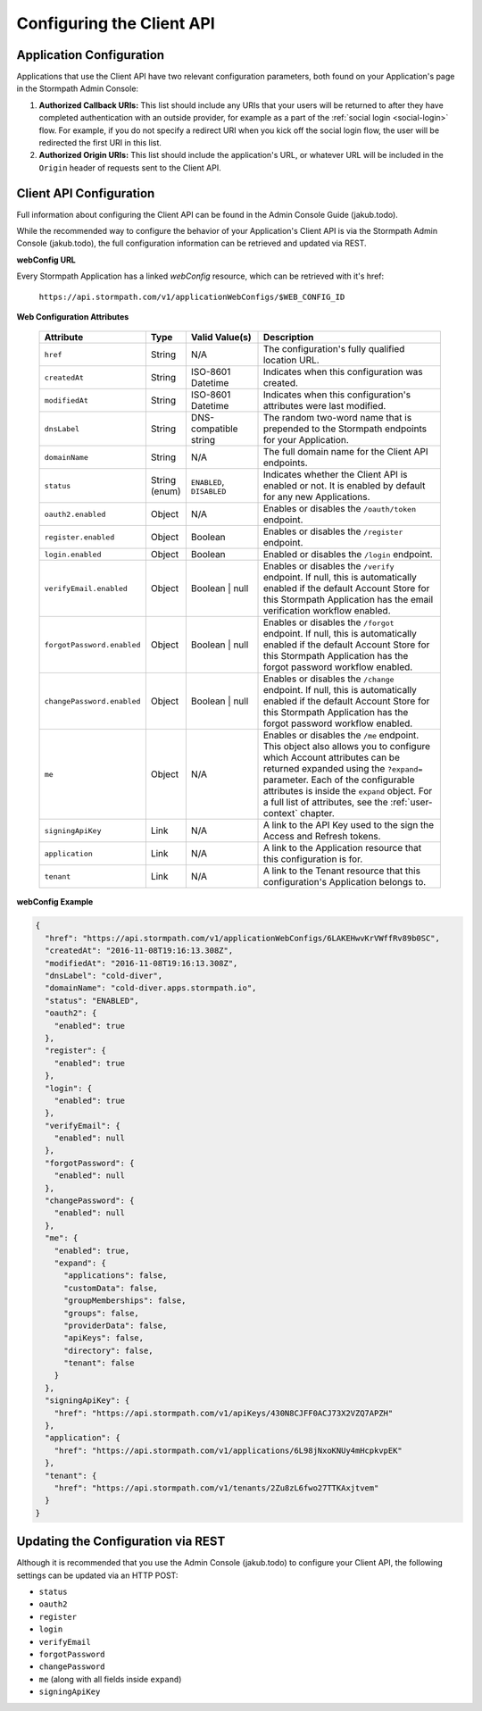 .. _configuration:

****************************
Configuring the Client API
****************************

Application Configuration
===========================

Applications that use the Client API have two relevant configuration parameters, both found on your Application's page in the Stormpath Admin Console:

1. **Authorized Callback URIs:** This list should include any URIs that your users will be returned to after they have completed authentication with an outside provider, for example as a part of the :ref:`social login <social-login>` flow. For example, if you do not specify a redirect URI when you kick off the social login flow, the user will be redirected the first URI in this list.
2. **Authorized Origin URIs:** This list should include the application's URL, or whatever URL will be included in the ``Origin`` header of requests sent to the Client API.

Client API Configuration
===========================

Full information about configuring the Client API can be found in the Admin Console Guide (jakub.todo).

While the recommended way to configure the behavior of your Application's Client API is via the Stormpath Admin Console (jakub.todo), the full configuration information can be retrieved and updated via REST.

**webConfig URL**

Every Stormpath Application has a linked `webConfig` resource, which can be retrieved with it's href:

  ``https://api.stormpath.com/v1/applicationWebConfigs/$WEB_CONFIG_ID``

**Web Configuration Attributes**

  .. list-table::
    :widths: 10 10 20 60
    :header-rows: 1

    * - Attribute
      - Type
      - Valid Value(s)
      - Description

    * - ``href``
      - String
      - N/A
      - The configuration's fully qualified location URL.

    * - ``createdAt``
      - String
      - ISO-8601 Datetime
      - Indicates when this configuration was created.

    * - ``modifiedAt``
      - String
      - ISO-8601 Datetime
      - Indicates when this configuration's attributes were last modified.

    * - ``dnsLabel``
      - String
      - DNS-compatible string
      - The random two-word name that is prepended to the Stormpath endpoints for your Application.

    * - ``domainName``
      - String
      - N/A
      - The full domain name for the Client API endpoints.

    * - ``status``
      - String (enum)
      - ``ENABLED``, ``DISABLED``
      - Indicates whether the Client API is enabled or not. It is enabled by default for any new Applications.

    * - ``oauth2.enabled``
      - Object
      - N/A
      - Enables or disables the ``/oauth/token`` endpoint.

    * - ``register.enabled``
      - Object
      - Boolean
      - Enables or disables the ``/register`` endpoint.

    * - ``login.enabled``
      - Object
      - Boolean
      - Enabled or disables the ``/login`` endpoint.

    * - ``verifyEmail.enabled``
      - Object
      - Boolean | null
      - Enables or disables the ``/verify`` endpoint. If null, this is automatically enabled if the default Account Store for this Stormpath Application has the email verification workflow enabled.

    * - ``forgotPassword.enabled``
      - Object
      - Boolean | null
      - Enables or disables the ``/forgot`` endpoint. If null, this is automatically enabled if the default Account Store for this Stormpath Application has the forgot password workflow enabled.

    * - ``changePassword.enabled``
      - Object
      - Boolean | null
      - Enables or disables the ``/change`` endpoint. If null, this is automatically enabled if the default Account Store for this Stormpath Application has the forgot password workflow enabled.

    * - ``me``
      - Object
      - N/A
      - Enables or disables the ``/me`` endpoint. This object also allows you to configure which Account attributes can be returned expanded using the ``?expand=`` parameter. Each of the configurable attributes is inside the ``expand`` object. For a full list of attributes, see the :ref:`user-context` chapter.

    * - ``signingApiKey``
      - Link
      - N/A
      - A link to the API Key used to the sign the Access and Refresh tokens.

    * - ``application``
      - Link
      - N/A
      - A link to the Application resource that this configuration is for.

    * - ``tenant``
      - Link
      - N/A
      - A link to the Tenant resource that this configuration's Application belongs to.

**webConfig Example**

.. code-block:: json

  {
    "href": "https://api.stormpath.com/v1/applicationWebConfigs/6LAKEHwvKrVWffRv89b0SC",
    "createdAt": "2016-11-08T19:16:13.308Z",
    "modifiedAt": "2016-11-08T19:16:13.308Z",
    "dnsLabel": "cold-diver",
    "domainName": "cold-diver.apps.stormpath.io",
    "status": "ENABLED",
    "oauth2": {
      "enabled": true
    },
    "register": {
      "enabled": true
    },
    "login": {
      "enabled": true
    },
    "verifyEmail": {
      "enabled": null
    },
    "forgotPassword": {
      "enabled": null
    },
    "changePassword": {
      "enabled": null
    },
    "me": {
      "enabled": true,
      "expand": {
        "applications": false,
        "customData": false,
        "groupMemberships": false,
        "groups": false,
        "providerData": false,
        "apiKeys": false,
        "directory": false,
        "tenant": false
      }
    },
    "signingApiKey": {
      "href": "https://api.stormpath.com/v1/apiKeys/430N8CJFF0ACJ73X2VZQ7APZH"
    },
    "application": {
      "href": "https://api.stormpath.com/v1/applications/6L98jNxoKNUy4mHcpkvpEK"
    },
    "tenant": {
      "href": "https://api.stormpath.com/v1/tenants/2Zu8zL6fwo27TTKAxjtvem"
    }
  }

Updating the Configuration via REST
===================================

Although it is recommended that you use the Admin Console (jakub.todo) to configure your Client API, the following settings can be updated via an HTTP POST:

- ``status``
- ``oauth2``
- ``register``
- ``login``
- ``verifyEmail``
- ``forgotPassword``
- ``changePassword``
- ``me`` (along with all fields inside ``expand``)
- ``signingApiKey``